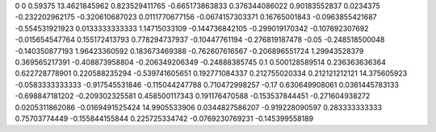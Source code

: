 0	0
0.59375	13.4621845962
0.823529411765	-0.665173863833
0.376344086022	0.90183552837
0.0234375	-0.232202962175
-0.320610687023	0.0111770677156
-0.0674157303371	0.16765001843
-0.0963855421687	-0.554531921923
0.0133333333333	1.14715033109
-0.144736842105	-0.299019170342
-0.107692307692	-0.015654547764
0.155172413793	0.778294737937
-0.10447761194	-0.276819187478
-0.05	-0.248518500048
-0.140350877193	1.96423360592
0.183673469388	-0.762607616567
-0.206896551724	1.29943528379
0.369565217391	-0.408873958804
-0.206349206349	-0.24888385745
0.1	0.500128589514
0.236363636364	0.622728778901
0.220588235294	-0.539741605651
0.192771084337	0.212755020334
0.212121212121	14.375605923
-0.0583333333333	-0.917545531846
-0.115044247788	0.710472998257
-0.17	0.630649908061
0.0361445783133	-0.698847181202
-0.209302325581	0.458500117343
0.191176470588	-0.153537844451
-0.271604938272	0.0205311862086
-0.0169491525424	14.9905533906
0.0344827586207	-0.919228090597
0.283333333333	0.75703774449
-0.155844155844	0.225725334742
-0.0769230769231	-0.145399558189
